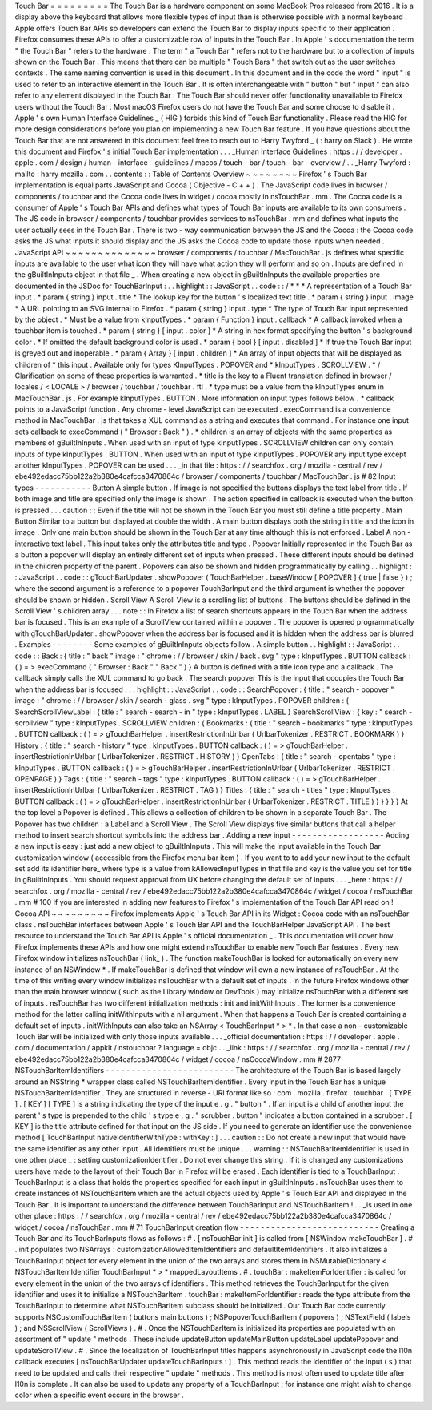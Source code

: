 Touch
Bar
=
=
=
=
=
=
=
=
=
The
Touch
Bar
is
a
hardware
component
on
some
MacBook
Pros
released
from
2016
.
It
is
a
display
above
the
keyboard
that
allows
more
flexible
types
of
input
than
is
otherwise
possible
with
a
normal
keyboard
.
Apple
offers
Touch
Bar
APIs
so
developers
can
extend
the
Touch
Bar
to
display
inputs
specific
to
their
application
.
Firefox
consumes
these
APIs
to
offer
a
customizable
row
of
inputs
in
the
Touch
Bar
.
In
Apple
'
s
documentation
the
term
"
the
Touch
Bar
"
refers
to
the
hardware
.
The
term
"
a
Touch
Bar
"
refers
not
to
the
hardware
but
to
a
collection
of
inputs
shown
on
the
Touch
Bar
.
This
means
that
there
can
be
multiple
"
Touch
Bars
"
that
switch
out
as
the
user
switches
contexts
.
The
same
naming
convention
is
used
in
this
document
.
In
this
document
and
in
the
code
the
word
"
input
"
is
used
to
refer
to
an
interactive
element
in
the
Touch
Bar
.
It
is
often
interchangeable
with
"
button
"
but
"
input
"
can
also
refer
to
any
element
displayed
in
the
Touch
Bar
.
The
Touch
Bar
should
never
offer
functionality
unavailable
to
Firefox
users
without
the
Touch
Bar
.
Most
macOS
Firefox
users
do
not
have
the
Touch
Bar
and
some
choose
to
disable
it
.
Apple
'
s
own
Human
Interface
Guidelines
_
(
HIG
)
forbids
this
kind
of
Touch
Bar
functionality
.
Please
read
the
HIG
for
more
design
considerations
before
you
plan
on
implementing
a
new
Touch
Bar
feature
.
If
you
have
questions
about
the
Touch
Bar
that
are
not
answered
in
this
document
feel
free
to
reach
out
to
Harry
Twyford
_
(
:
harry
on
Slack
)
.
He
wrote
this
document
and
Firefox
'
s
initial
Touch
Bar
implementation
.
.
.
_Human
Interface
Guidelines
:
https
:
/
/
developer
.
apple
.
com
/
design
/
human
-
interface
-
guidelines
/
macos
/
touch
-
bar
/
touch
-
bar
-
overview
/
.
.
_Harry
Twyford
:
mailto
:
harry
mozilla
.
com
.
.
contents
:
:
Table
of
Contents
Overview
~
~
~
~
~
~
~
~
Firefox
'
s
Touch
Bar
implementation
is
equal
parts
JavaScript
and
Cocoa
(
Objective
-
C
+
+
)
.
The
JavaScript
code
lives
in
browser
/
components
/
touchbar
and
the
Cocoa
code
lives
in
widget
/
cocoa
mostly
in
nsTouchBar
.
mm
.
The
Cocoa
code
is
a
consumer
of
Apple
'
s
Touch
Bar
APIs
and
defines
what
types
of
Touch
Bar
inputs
are
available
to
its
own
consumers
.
The
JS
code
in
browser
/
components
/
touchbar
provides
services
to
nsTouchBar
.
mm
and
defines
what
inputs
the
user
actually
sees
in
the
Touch
Bar
.
There
is
two
-
way
communication
between
the
JS
and
the
Cocoa
:
the
Cocoa
code
asks
the
JS
what
inputs
it
should
display
and
the
JS
asks
the
Cocoa
code
to
update
those
inputs
when
needed
.
JavaScript
API
~
~
~
~
~
~
~
~
~
~
~
~
~
~
browser
/
components
/
touchbar
/
MacTouchBar
.
js
defines
what
specific
inputs
are
available
to
the
user
what
icon
they
will
have
what
action
they
will
perform
and
so
on
.
Inputs
are
defined
in
the
gBuiltInInputs
object
in
that
file
_
.
When
creating
a
new
object
in
gBuiltInInputs
the
available
properties
are
documented
in
the
JSDoc
for
TouchBarInput
:
.
.
highlight
:
:
JavaScript
.
.
code
:
:
/
*
*
*
A
representation
of
a
Touch
Bar
input
.
*
param
{
string
}
input
.
title
*
The
lookup
key
for
the
button
'
s
localized
text
title
.
*
param
{
string
}
input
.
image
*
A
URL
pointing
to
an
SVG
internal
to
Firefox
.
*
param
{
string
}
input
.
type
*
The
type
of
Touch
Bar
input
represented
by
the
object
.
*
Must
be
a
value
from
kInputTypes
.
*
param
{
Function
}
input
.
callback
*
A
callback
invoked
when
a
touchbar
item
is
touched
.
*
param
{
string
}
[
input
.
color
]
*
A
string
in
hex
format
specifying
the
button
'
s
background
color
.
*
If
omitted
the
default
background
color
is
used
.
*
param
{
bool
}
[
input
.
disabled
]
*
If
true
the
Touch
Bar
input
is
greyed
out
and
inoperable
.
*
param
{
Array
}
[
input
.
children
]
*
An
array
of
input
objects
that
will
be
displayed
as
children
of
*
this
input
.
Available
only
for
types
KInputTypes
.
POPOVER
and
*
kInputTypes
.
SCROLLVIEW
.
*
/
Clarification
on
some
of
these
properties
is
warranted
.
*
title
is
the
key
to
a
Fluent
translation
defined
in
browser
/
locales
/
<
LOCALE
>
/
browser
/
touchbar
/
touchbar
.
ftl
.
*
type
must
be
a
value
from
the
kInputTypes
enum
in
MacTouchBar
.
js
.
For
example
kInputTypes
.
BUTTON
.
More
information
on
input
types
follows
below
.
*
callback
points
to
a
JavaScript
function
.
Any
chrome
-
level
JavaScript
can
be
executed
.
execCommand
is
a
convenience
method
in
MacTouchBar
.
js
that
takes
a
XUL
command
as
a
string
and
executes
that
command
.
For
instance
one
input
sets
callback
to
execCommand
(
"
Browser
:
Back
"
)
.
*
children
is
an
array
of
objects
with
the
same
properties
as
members
of
gBuiltInInputs
.
When
used
with
an
input
of
type
kInputTypes
.
SCROLLVIEW
children
can
only
contain
inputs
of
type
kInputTypes
.
BUTTON
.
When
used
with
an
input
of
type
kInputTypes
.
POPOVER
any
input
type
except
another
kInputTypes
.
POPOVER
can
be
used
.
.
.
_in
that
file
:
https
:
/
/
searchfox
.
org
/
mozilla
-
central
/
rev
/
ebe492edacc75bb122a2b380e4cafcca3470864c
/
browser
/
components
/
touchbar
/
MacTouchBar
.
js
#
82
Input
types
-
-
-
-
-
-
-
-
-
-
-
Button
A
simple
button
.
If
image
is
not
specified
the
buttons
displays
the
text
label
from
title
.
If
both
image
and
title
are
specified
only
the
image
is
shown
.
The
action
specified
in
callback
is
executed
when
the
button
is
pressed
.
.
.
caution
:
:
Even
if
the
title
will
not
be
shown
in
the
Touch
Bar
you
must
still
define
a
title
property
.
Main
Button
Similar
to
a
button
but
displayed
at
double
the
width
.
A
main
button
displays
both
the
string
in
title
and
the
icon
in
image
.
Only
one
main
button
should
be
shown
in
the
Touch
Bar
at
any
time
although
this
is
not
enforced
.
Label
A
non
-
interactive
text
label
.
This
input
takes
only
the
attributes
title
and
type
.
Popover
Initially
represented
in
the
Touch
Bar
as
a
button
a
popover
will
display
an
entirely
different
set
of
inputs
when
pressed
.
These
different
inputs
should
be
defined
in
the
children
property
of
the
parent
.
Popovers
can
also
be
shown
and
hidden
programmatically
by
calling
.
.
highlight
:
:
JavaScript
.
.
code
:
:
gTouchBarUpdater
.
showPopover
(
TouchBarHelper
.
baseWindow
[
POPOVER
]
{
true
|
false
}
)
;
where
the
second
argument
is
a
reference
to
a
popover
TouchBarInput
and
the
third
argument
is
whether
the
popover
should
be
shown
or
hidden
.
Scroll
View
A
Scroll
View
is
a
scrolling
list
of
buttons
.
The
buttons
should
be
defined
in
the
Scroll
View
'
s
children
array
.
.
.
note
:
:
In
Firefox
a
list
of
search
shortcuts
appears
in
the
Touch
Bar
when
the
address
bar
is
focused
.
This
is
an
example
of
a
ScrollView
contained
within
a
popover
.
The
popover
is
opened
programmatically
with
gTouchBarUpdater
.
showPopover
when
the
address
bar
is
focused
and
it
is
hidden
when
the
address
bar
is
blurred
.
Examples
-
-
-
-
-
-
-
-
Some
examples
of
gBuiltInInputs
objects
follow
.
A
simple
button
.
.
highlight
:
:
JavaScript
.
.
code
:
:
Back
:
{
title
:
"
back
"
image
:
"
chrome
:
/
/
browser
/
skin
/
back
.
svg
"
type
:
kInputTypes
.
BUTTON
callback
:
(
)
=
>
execCommand
(
"
Browser
:
Back
"
"
Back
"
)
}
A
button
is
defined
with
a
title
icon
type
and
a
callback
.
The
callback
simply
calls
the
XUL
command
to
go
back
.
The
search
popover
This
is
the
input
that
occupies
the
Touch
Bar
when
the
address
bar
is
focused
.
.
.
highlight
:
:
JavaScript
.
.
code
:
:
SearchPopover
:
{
title
:
"
search
-
popover
"
image
:
"
chrome
:
/
/
browser
/
skin
/
search
-
glass
.
svg
"
type
:
kInputTypes
.
POPOVER
children
:
{
SearchScrollViewLabel
:
{
title
:
"
search
-
search
-
in
"
type
:
kInputTypes
.
LABEL
}
SearchScrollView
:
{
key
:
"
search
-
scrollview
"
type
:
kInputTypes
.
SCROLLVIEW
children
:
{
Bookmarks
:
{
title
:
"
search
-
bookmarks
"
type
:
kInputTypes
.
BUTTON
callback
:
(
)
=
>
gTouchBarHelper
.
insertRestrictionInUrlbar
(
UrlbarTokenizer
.
RESTRICT
.
BOOKMARK
)
}
History
:
{
title
:
"
search
-
history
"
type
:
kInputTypes
.
BUTTON
callback
:
(
)
=
>
gTouchBarHelper
.
insertRestrictionInUrlbar
(
UrlbarTokenizer
.
RESTRICT
.
HISTORY
)
}
OpenTabs
:
{
title
:
"
search
-
opentabs
"
type
:
kInputTypes
.
BUTTON
callback
:
(
)
=
>
gTouchBarHelper
.
insertRestrictionInUrlbar
(
UrlbarTokenizer
.
RESTRICT
.
OPENPAGE
)
}
Tags
:
{
title
:
"
search
-
tags
"
type
:
kInputTypes
.
BUTTON
callback
:
(
)
=
>
gTouchBarHelper
.
insertRestrictionInUrlbar
(
UrlbarTokenizer
.
RESTRICT
.
TAG
)
}
Titles
:
{
title
:
"
search
-
titles
"
type
:
kInputTypes
.
BUTTON
callback
:
(
)
=
>
gTouchBarHelper
.
insertRestrictionInUrlbar
(
UrlbarTokenizer
.
RESTRICT
.
TITLE
)
}
}
}
}
}
At
the
top
level
a
Popover
is
defined
.
This
allows
a
collection
of
children
to
be
shown
in
a
separate
Touch
Bar
.
The
Popover
has
two
children
:
a
Label
and
a
Scroll
View
.
The
Scroll
View
displays
five
similar
buttons
that
call
a
helper
method
to
insert
search
shortcut
symbols
into
the
address
bar
.
Adding
a
new
input
-
-
-
-
-
-
-
-
-
-
-
-
-
-
-
-
-
-
Adding
a
new
input
is
easy
:
just
add
a
new
object
to
gBuiltInInputs
.
This
will
make
the
input
available
in
the
Touch
Bar
customization
window
(
accessible
from
the
Firefox
menu
bar
item
)
.
If
you
want
to
to
add
your
new
input
to
the
default
set
add
its
identifier
here_
where
type
is
a
value
from
kAllowedInputTypes
in
that
file
and
key
is
the
value
you
set
for
title
in
gBuiltInInputs
.
You
should
request
approval
from
UX
before
changing
the
default
set
of
inputs
.
.
.
_here
:
https
:
/
/
searchfox
.
org
/
mozilla
-
central
/
rev
/
ebe492edacc75bb122a2b380e4cafcca3470864c
/
widget
/
cocoa
/
nsTouchBar
.
mm
#
100
If
you
are
interested
in
adding
new
features
to
Firefox
'
s
implementation
of
the
Touch
Bar
API
read
on
!
Cocoa
API
~
~
~
~
~
~
~
~
~
Firefox
implements
Apple
'
s
Touch
Bar
API
in
its
Widget
:
Cocoa
code
with
an
nsTouchBar
class
.
nsTouchBar
interfaces
between
Apple
'
s
Touch
Bar
API
and
the
TouchBarHelper
JavaScript
API
.
The
best
resource
to
understand
the
Touch
Bar
API
is
Apple
'
s
official
documentation
_
.
This
documentation
will
cover
how
Firefox
implements
these
APIs
and
how
one
might
extend
nsTouchBar
to
enable
new
Touch
Bar
features
.
Every
new
Firefox
window
initializes
nsTouchBar
(
link_
)
.
The
function
makeTouchBar
is
looked
for
automatically
on
every
new
instance
of
an
NSWindow
*
.
If
makeTouchBar
is
defined
that
window
will
own
a
new
instance
of
nsTouchBar
.
At
the
time
of
this
writing
every
window
initializes
nsTouchBar
with
a
default
set
of
inputs
.
In
the
future
Firefox
windows
other
than
the
main
browser
window
(
such
as
the
Library
window
or
DevTools
)
may
initialize
nsTouchBar
with
a
different
set
of
inputs
.
nsTouchBar
has
two
different
initialization
methods
:
init
and
initWithInputs
.
The
former
is
a
convenience
method
for
the
latter
calling
initWithInputs
with
a
nil
argument
.
When
that
happens
a
Touch
Bar
is
created
containing
a
default
set
of
inputs
.
initWithInputs
can
also
take
an
NSArray
<
TouchBarInput
*
>
*
.
In
that
case
a
non
-
customizable
Touch
Bar
will
be
initialized
with
only
those
inputs
available
.
.
.
_official
documentation
:
https
:
/
/
developer
.
apple
.
com
/
documentation
/
appkit
/
nstouchbar
?
language
=
objc
.
.
_link
:
https
:
/
/
searchfox
.
org
/
mozilla
-
central
/
rev
/
ebe492edacc75bb122a2b380e4cafcca3470864c
/
widget
/
cocoa
/
nsCocoaWindow
.
mm
#
2877
NSTouchBarItemIdentifiers
-
-
-
-
-
-
-
-
-
-
-
-
-
-
-
-
-
-
-
-
-
-
-
-
-
The
architecture
of
the
Touch
Bar
is
based
largely
around
an
NSString
*
wrapper
class
called
NSTouchBarItemIdentifier
.
Every
input
in
the
Touch
Bar
has
a
unique
NSTouchBarItemIdentifier
.
They
are
structured
in
reverse
-
URI
format
like
so
:
com
.
mozilla
.
firefox
.
touchbar
.
[
TYPE
]
.
[
KEY
]
[
TYPE
]
is
a
string
indicating
the
type
of
the
input
e
.
g
.
"
button
"
.
If
an
input
is
a
child
of
another
input
the
parent
'
s
type
is
prepended
to
the
child
'
s
type
e
.
g
.
"
scrubber
.
button
"
indicates
a
button
contained
in
a
scrubber
.
[
KEY
]
is
the
title
attribute
defined
for
that
input
on
the
JS
side
.
If
you
need
to
generate
an
identifier
use
the
convenience
method
[
TouchBarInput
nativeIdentifierWithType
:
withKey
:
]
.
.
.
caution
:
:
Do
not
create
a
new
input
that
would
have
the
same
identifier
as
any
other
input
.
All
identifiers
must
be
unique
.
.
.
warning
:
:
NSTouchBarItemIdentifier
is
used
in
one
other
place
_
:
setting
customizationIdentifier
.
Do
not
ever
change
this
string
.
If
it
is
changed
any
customizations
users
have
made
to
the
layout
of
their
Touch
Bar
in
Firefox
will
be
erased
.
Each
identifier
is
tied
to
a
TouchBarInput
.
TouchBarInput
is
a
class
that
holds
the
properties
specified
for
each
input
in
gBuiltInInputs
.
nsTouchBar
uses
them
to
create
instances
of
NSTouchBarItem
which
are
the
actual
objects
used
by
Apple
'
s
Touch
Bar
API
and
displayed
in
the
Touch
Bar
.
It
is
important
to
understand
the
difference
between
TouchBarInput
and
NSTouchBarItem
!
.
.
_is
used
in
one
other
place
:
https
:
/
/
searchfox
.
org
/
mozilla
-
central
/
rev
/
ebe492edacc75bb122a2b380e4cafcca3470864c
/
widget
/
cocoa
/
nsTouchBar
.
mm
#
71
TouchBarInput
creation
flow
-
-
-
-
-
-
-
-
-
-
-
-
-
-
-
-
-
-
-
-
-
-
-
-
-
-
-
Creating
a
Touch
Bar
and
its
TouchBarInputs
flows
as
follows
:
#
.
[
nsTouchBar
init
]
is
called
from
[
NSWindow
makeTouchBar
]
.
#
.
init
populates
two
NSArrays
:
customizationAllowedItemIdentifiers
and
defaultItemIdentifiers
.
It
also
initializes
a
TouchBarInput
object
for
every
element
in
the
union
of
the
two
arrays
and
stores
them
in
NSMutableDictionary
<
NSTouchBarItemIdentifier
TouchBarInput
*
>
*
mappedLayoutItems
.
#
.
touchBar
:
makeItemForIdentifier
:
is
called
for
every
element
in
the
union
of
the
two
arrays
of
identifiers
.
This
method
retrieves
the
TouchBarInput
for
the
given
identifier
and
uses
it
to
initialize
a
NSTouchBarItem
.
touchBar
:
makeItemForIdentifier
:
reads
the
type
attribute
from
the
TouchBarInput
to
determine
what
NSTouchBarItem
subclass
should
be
initialized
.
Our
Touch
Bar
code
currently
supports
NSCustomTouchBarItem
(
buttons
main
buttons
)
;
NSPopoverTouchBarItem
(
popovers
)
;
NSTextField
(
labels
)
;
and
NSScrollView
(
ScrollViews
)
.
#
.
Once
the
NSTouchBarItem
is
initialized
its
properties
are
populated
with
an
assortment
of
"
update
"
methods
.
These
include
updateButton
updateMainButton
updateLabel
updatePopover
and
updateScrollView
.
#
.
Since
the
localization
of
TouchBarInput
titles
happens
asynchronously
in
JavaScript
code
the
l10n
callback
executes
[
nsTouchBarUpdater
updateTouchBarInputs
:
]
.
This
method
reads
the
identifier
of
the
input
(
s
)
that
need
to
be
updated
and
calls
their
respective
"
update
"
methods
.
This
method
is
most
often
used
to
update
title
after
l10n
is
complete
.
It
can
also
be
used
to
update
any
property
of
a
TouchBarInput
;
for
instance
one
might
wish
to
change
color
when
a
specific
event
occurs
in
the
browser
.
